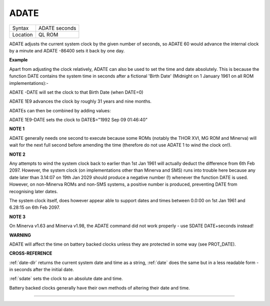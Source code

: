 ..  _adate:

ADATE
=====

+----------+-------------------------------------------------------------------+
| Syntax   |  ADATE seconds                                                    |
+----------+-------------------------------------------------------------------+
| Location |  QL ROM                                                           |
+----------+-------------------------------------------------------------------+

ADATE adjusts the current system clock by the given number of seconds,
so ADATE 60 would advance the internal clock by a minute and ADATE
-86400 sets it back by one day.

**Example**

Apart from adjusting the clock relatively, ADATE can also be used to set
the time and date absolutely. This is because the function DATE contains
the system time in seconds after a fictional 'Birth Date' (Midnight on 1
January 1961 on all ROM implementations):-

ADATE -DATE will set the clock to that Birth Date (when DATE=0)

ADATE 1E9 advances the clock by roughly 31 years and nine months.

ADATEs can then be combined by adding values:

ADATE 1E9-DATE sets the clock to DATE$="1992 Sep 09 01:46:40"

**NOTE 1**

ADATE generally needs one second to execute because some ROMs (notably
the THOR XVI, MG ROM and Minerva) will wait for the next full second
before amending the time (therefore do not use ADATE 1 to wind the clock
on!).

**NOTE 2**

Any attempts to wind the system clock back to earlier than 1st Jan 1961
will actually deduct the difference from 6th Feb 2097. However, the
system clock (on implementations other than Minerva and SMS) runs into
trouble here because any date later than 3.14:07 on 19th Jan 2029 should
produce a negative number (!) whenever the function DATE is used.
However, on non-Minerva ROMs and non-SMS systems, a positive number is
produced, preventing DATE from recognising later dates.

The system clock itself, does however appear able to support dates and
times between 0.0:00 on 1st Jan 1961 and 6.28:15 on 6th Feb 2097.

**NOTE 3**

On Minerva v1.63 and Minerva v1.98, the ADATE command did not work
properly - use SDATE DATE+seconds instead!

**WARNING**

ADATE will affect the time on battery backed clocks unless they are
protected in some way (see PROT\_DATE).

**CROSS-REFERENCE**

:ref:`date-dlr` returns the current system date and
time as a string, :ref:`date` does the same but in a
less readable form - in seconds after the initial date.

:ref:`sdate` sets the clock to an absolute date and
time.

Battery backed clocks generally have their own methods of altering their
date and time.

--------------


